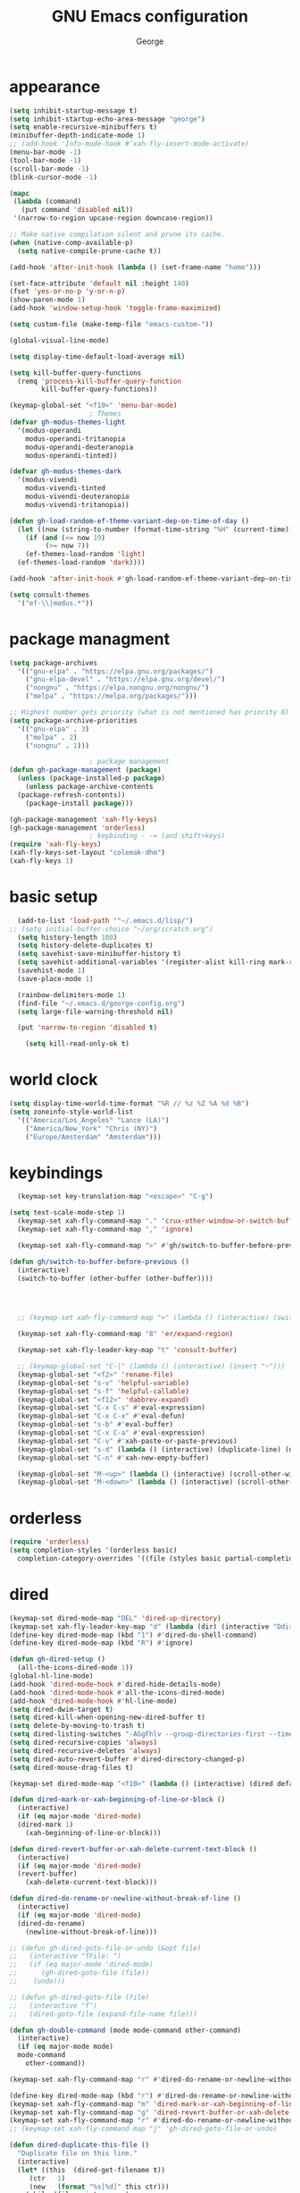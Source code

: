 #+title: GNU Emacs configuration
#+author: George
* appearance
#+begin_src emacs-lisp :tangle "init.el" :results none
  (setq inhibit-startup-message t)
  (setq inhibit-startup-echo-area-message "george")
  (setq enable-recursive-minibuffers t)
  (minibuffer-depth-indicate-mode 1)
  ;; (add-hook 'Info-mode-hook #'xah-fly-insert-mode-activate)
  (menu-bar-mode -1)
  (tool-bar-mode -1)
  (scroll-bar-mode -1)
  (blink-cursor-mode -1)

  (mapc
   (lambda (command)
     (put command 'disabled nil))
   '(narrow-to-region upcase-region downcase-region))

  ;; Make native compilation silent and prune its cache.
  (when (native-comp-available-p)
    (setq native-compile-prune-cache t))

  (add-hook 'after-init-hook (lambda () (set-frame-name "home")))

  (set-face-attribute 'default nil :height 140)
  (fset 'yes-or-no-p 'y-or-n-p)
  (show-paren-mode 1)
  (add-hook 'window-setup-hook 'toggle-frame-maximized)

  (setq custom-file (make-temp-file "emacs-custom-"))

  (global-visual-line-mode)

  (setq display-time-default-load-average nil)

  (setq kill-buffer-query-functions
	(remq 'process-kill-buffer-query-function
	      kill-buffer-query-functions))

  (keymap-global-set "<f10>" 'menu-bar-mode)
					  ; Themes
  (defvar gh-modus-themes-light
    '(modus-operandi
      modus-operandi-tritanopia
      modus-operandi-deuteranopia
      modus-operandi-tinted))

  (defvar gh-modus-themes-dark
    '(modus-vivendi
      modus-vivendi-tinted
      modus-vivendi-deuteranopia
      modus-vivendi-tritanopia))

  (defun gh-load-random-ef-theme-variant-dep-on-time-of-day ()
    (let ((now (string-to-number (format-time-string "%H" (current-time)))))
      (if (and (<= now 19)
	       (>= now 7))
	  (ef-themes-load-random 'light)
	(ef-themes-load-random 'dark))))

  (add-hook 'after-init-hook #'gh-load-random-ef-theme-variant-dep-on-time-of-day)

  (setq consult-themes
	'("ef-\\|modus.*"))
#+end_src
* package managment
#+begin_src emacs-lisp :tangle "init.el" :results none
  (setq package-archives
	'(("gnu-elpa" . "https://elpa.gnu.org/packages/")
	  ("gnu-elpa-devel" . "https://elpa.gnu.org/devel/")
	  ("nongnu" . "https://elpa.nongnu.org/nongnu/")
	  ("melpa" . "https://melpa.org/packages/")))

  ;; Highest number gets priority (what is not mentioned has priority 0)
  (setq package-archive-priorities
	'(("gnu-elpa" . 3)
	  ("melpa" . 2)
	  ("nongnu" . 1)))

					  ; package management
  (defun gh-package-management (package)
    (unless (package-installed-p package)
      (unless package-archive-contents
	(package-refresh-contents))
      (package-install package)))

  (gh-package-management 'xah-fly-keys)
  (gh-package-management 'orderless)
					  ; keybinding - -= (and shift+keys)
  (require 'xah-fly-keys)
  (xah-fly-keys-set-layout "colemak-dhm")
  (xah-fly-keys 1)
#+end_src
* basic setup
#+begin_src emacs-lisp :tangle "init.el" :results none
    (add-to-list 'load-path '"~/.emacs.d/lisp/")
  ;; (setq initial-buffer-choice "~/org/scratch.org")
    (setq history-length 100)
    (setq history-delete-duplicates t)
    (setq savehist-save-minibuffer-history t)
    (setq savehist-additional-variables '(register-alist kill-ring mark-ring))
    (savehist-mode 1)
    (save-place-mode 1)

    (rainbow-delimiters-mode 1)
    (find-file "~/.emacs.d/george-config.org")
    (setq large-file-warning-threshold nil)

    (put 'narrow-to-region 'disabled t)

      (setq kill-read-only-ok t)
#+end_src
* world clock
#+begin_src emacs-lisp :tangle "init.el" :results none
  (setq display-time-world-time-format "%R // %z %Z	%A %d %B")
  (setq zoneinfo-style-world-list
	'(("America/Los_Angeles" "Lance (LA)")
	  ("America/New_York" "Chris (NY)")
	  ("Europe/Amsterdam" "Amsterdam")))
#+end_src

* keybindings
#+begin_src emacs-lisp :tangle "init.el" :results none
    (keymap-set key-translation-map "<escape>" "C-g")

  (setq text-scale-mode-step 1)
    (keymap-set xah-fly-command-map "." 'crux-other-window-or-switch-buffer)
    (keymap-set xah-fly-command-map "," 'ignore)

    (keymap-set xah-fly-command-map ">" #'gh/switch-to-buffer-before-previous)

  (defun gh/switch-to-buffer-before-previous ()
    (interactive)
    (switch-to-buffer (other-buffer (other-buffer))))


  

    ;; (keymap-set xah-fly-command-map ">" (lambda () (interactive) (switch-to-buffer (other-buffer (current-buffer)))))

    (keymap-set xah-fly-command-map "8" 'er/expand-region)

    (keymap-set xah-fly-leader-key-map "t" 'consult-buffer)

    ;; (keymap-global-set "C-|" (lambda () (interactive) (insert "~")))
    (keymap-global-set "<f2>" 'rename-file)
    (keymap-global-set "s-v" 'helpful-variable)
    (keymap-global-set "s-f" 'helpful-callable)
    (keymap-global-set "<f12>" 'dabbrev-expand)
    (keymap-global-set "C-x C-s" #'eval-expression)
    (keymap-global-set "C-x C-x" #'eval-defun)
    (keymap-global-set "s-b" #'eval-buffer)
    (keymap-global-set "C-x C-a" #'eval-expression)
    (keymap-global-set "C-v" #'xah-paste-or-paste-previous)
    (keymap-global-set "s-d" (lambda () (interactive) (duplicate-line) (next-line)))
    (keymap-global-set "C-n" #'xah-new-empty-buffer)

    (keymap-global-set "M-<up>" (lambda () (interactive) (scroll-other-window-down 1)))
    (keymap-global-set "M-<down>" (lambda () (interactive) (scroll-other-window 1)))
#+end_src

* orderless
#+begin_src emacs-lisp :tangle "init.el" :results none
  (require 'orderless)
  (setq completion-styles '(orderless basic)
	completion-category-overrides '((file (styles basic partial-completion))))
#+end_src
* dired
#+begin_src emacs-lisp :tangle "init.el" :results none
  (keymap-set dired-mode-map "DEL" 'dired-up-directory)
  (keymap-set xah-fly-leader-key-map "d" (lambda (dir) (interactive "Ddir: ") (dired dir)))
  (define-key dired-mode-map (kbd "1") #'dired-do-shell-command)
  (define-key dired-mode-map (kbd "R") #'ignore)

  (defun gh-dired-setup ()
    (all-the-icons-dired-mode 1))
  (global-hl-line-mode)
  (add-hook 'dired-mode-hook #'dired-hide-details-mode)
  (add-hook 'dired-mode-hook #'all-the-icons-dired-mode)
  (add-hook 'dired-mode-hook #'hl-line-mode)
  (setq dired-dwim-target t)
  (setq dired-kill-when-opening-new-dired-buffer t)
  (setq delete-by-moving-to-trash t)
  (setq dired-listing-switches "-AGgFhlv --group-directories-first --time-style=long-iso")
  (setq dired-recursive-copies 'always)
  (setq dired-recursive-deletes 'always)
  (setq dired-auto-revert-buffer #'dired-directory-changed-p)
  (setq dired-mouse-drag-files t)

  (keymap-set dired-mode-map "<f10>" (lambda () (interactive) (dired default-directory "-lRh")))

  (defun dired-mark-or-xah-beginning-of-line-or-block ()
    (interactive)
    (if (eq major-mode 'dired-mode)
	(dired-mark 1)
      (xah-beginning-of-line-or-block)))

  (defun dired-revert-buffer-or-xah-delete-current-text-block ()
    (interactive)
    (if (eq major-mode 'dired-mode)
	(revert-buffer)
      (xah-delete-current-text-block)))

  (defun dired-do-rename-or-newline-without-break-of-line ()
    (interactive)
    (if (eq major-mode 'dired-mode)
	(dired-do-rename)
      (newline-without-break-of-line)))

  ;; (defun gh-dired-goto-file-or-undo (&opt file)
  ;;   (interactive "fFile: ")
  ;;   (if (eq major-mode 'dired-mode)
  ;; 	  (gh-dired-goto-file (file))
  ;; 	(undo)))

  ;; (defun gh-dired-goto-file (file)
  ;;   (interactive "f")
  ;;   (dired-goto-file (expand-file-name file)))

  (defun gh-double-command (mode mode-command other-command)
    (interactive)
    (if (eq major-mode mode)
	mode-command
      other-command))

  (keymap-set xah-fly-command-map "r" #'dired-do-rename-or-newline-without-break-of-line)

  (define-key dired-mode-map (kbd "r") #'dired-do-rename-or-newline-without-break-of-line)
  (keymap-set xah-fly-command-map "m" 'dired-mark-or-xah-beginning-of-line-or-block)
  (keymap-set xah-fly-command-map "g" 'dired-revert-buffer-or-xah-delete-current-text-block)
  (keymap-set xah-fly-command-map "r" #'dired-do-rename-or-newline-without-break-of-line)
  ;; (keymap-set xah-fly-command-map "j" 'gh-dired-goto-file-or-undo)

  (defun dired-duplicate-this-file ()
    "Duplicate file on this line."
    (interactive)
    (let* ((this  (dired-get-filename t))
	   (ctr   1)
	   (new   (format "%s[%d]" this ctr)))
      (while (file-exists-p new)
	(setq ctr  (1+ ctr)
	      new  (format "%s[%d]" this ctr)))
      (dired-copy-file this new nil))
    (revert-buffer))

  (keymap-set dired-mode-map "s-d" #'dired-duplicate-this-file)  
#+end_src
* packages
#+begin_src emacs-lisp :tangle "init.el" :results none
  (gh-package-management 'crux)
  (gh-package-management 'corfu)
  (gh-package-management 'cape)
  (gh-package-management 'hydra)
  (gh-package-management 'visual-regexp)
  (gh-package-management 'denote)
  (gh-package-management 'smooth-scrolling)
  (gh-package-management 'helpful)
  (gh-package-management 'all-the-icons-dired)
  (gh-package-management 'expand-region)
  (gh-package-management 'ef-themes)
  (gh-package-management 'embark)
  (gh-package-management 'embark-consult)
;  (gh-package-management 'jinx)
  (gh-package-management 'magit)
  (gh-package-management 'marginalia)
  (gh-package-management 'modus-themes)
  (gh-package-management 'orderless)
  (gh-package-management 'try)
  (gh-package-management 'vertico)
  (gh-package-management 'vertico)
  (gh-package-management 'xah-fly-keys)
  (gh-package-management 'substitute)
  (gh-package-management 'battery-notifier)
  (gh-package-management 'rainbow-delimiters)
  (gh-package-management 'fancy-battery)
  ;; (gh-package-management 'savekill)

  (smooth-scrolling-mode 1)
  ;; (require 'savekill)
  ;; (setq savehist-additional-variables '(register-alist kill-ring))

  (when (display-graphic-p)
    (require 'all-the-icons))
#+end_src
* substitute
#+begin_src emacs-lisp :tangle "init.el" :results none
	(require 'substitute)
	(setq substitute-fixed-letter-case t)

	;; If you want a message reporting the matches that changed in the
	;; given context.  We don't do it by default.
	(add-hook 'substitute-post-replace-functions #'substitute-report-operation)

      ;  (dolist (hook '(text-mode-hook))
       ;   (add-hook hook #'jinx-mode))

	;(keymap-global-set "C-/" #'jinx-correct)
	(vertico-mode)
	(marginalia-mode)
	(battery-notifier-mode)

  (add-hook 'after-init-hook #'fancy-battery-mode)
  (fancy-battery-mode)
  (setq fancy-battery-show-percentage t)
  (set-face-foreground 'fancy-battery-discharging "orange red")
  (set-face-foreground 'fancy-battery-critical "red")

	(keymap-global-set "<f7>" 'eshell)
	(keymap-global-set "C-." 'embark-act)
	(keymap-global-set "M-." 'embark-dwim)
       ; (keymap-set eshell-mode-map "C-S-<down>" #'eshell-next-prompt)
       ; (keymap-set eshell-mode-map "C-S-<up>" #'eshell-previous-prompt)
  (setq prefix-help-command #'embark-prefix-help-command)
  
      (defun gh/embark-act-or-cycle
	(interactive)
	(if (eq last-command 'embark-act)
	    (embark-cycle)
	  (embark-act)))

	  (keymap-set xah-fly-command-map "," #'gh/embark-act-or-cycle)
	  (keymap-set xah-fly-command-map "," #'embark-act)




#+end_src
* abbrev mode
#+begin_src emacs-lisp :tangle "init.el" :results none
  (setq-default abbrev-mode t)

  (defun tilde-symbol-insert ()
    (interactive)
    (insert "~"))
  
  (defun backquote-symbol-insert ()
    (interactive)
    (insert "`"))
#+end_src
* consult
#+begin_src emacs-lisp :tangle "init.el" :results none
    ;; (keymap-set xah-fly-command-map "F" #'consult-locate)
    (keymap-set xah-fly-command-map "%" #'consult-buffer-other-frame)
    (keymap-set xah-fly-command-map ";" #'consult-imenu)
    (keymap-set xah-fly-command-map "I" #'consult-org-heading)
    ;; (keymap-set xah-fly-command-map "R" #'consult-ripgrep)
    (keymap-set xah-fly-command-map "M" #'consult-mark)
    (keymap-set xah-fly-command-map "B" #'consult-bookmark)
    (keymap-set xah-fly-command-map "G" #'consult-register-load)
    (keymap-set xah-fly-command-map "?" #'consult-info)
    (keymap-set xah-fly-command-map "E" #'consult-register)
    (keymap-set xah-fly-command-map "'" #'consult-line)
    (keymap-set xah-fly-command-map "O" #'occur)

    ;;consult find commands (use hydra)
  ;fd,locate,grep

    ;; consult-narrow
    ;; consult-org-agenda
    ;; consult-focus-lines
    ;; consult-global-mark
    ;; consult-org-heading
    ;; consult-complex-command
    (keymap-global-set "s-a" 'consult-yank-from-kill-ring)

#+end_src
* helpful
#+begin_src emacs-lisp :tangle "init.el" :results none
  (keymap-global-set "C-h f" #'helpful-callable)

  (keymap-global-set "C-h v" #'helpful-variable)
  (keymap-global-set "C-h k" #'helpful-key)
  (keymap-global-set "C-h k" #'helpful-key)
  (keymap-global-set "C-h x" #'helpful-command)

#+end_src
* isearch
#+begin_src emacs-lisp :tangle "init.el" :results none
  (setq isearch-repeat-on-direction-change t)
  (setq isearch-lazy-count t)
  (setq lazy-count-prefix-format "(%s/%s) ")
  (setq isearch-wrap-pause nil)
  (setq isearch-lax-whitespace nil)
  
#+end_src
* vertico
#+begin_src emacs-lisp :tangle "init.el" :results none
  (define-key vertico-map (kbd "C-<up>") 'previous-history-element)
  (define-key vertico-map (kbd "C-<down>") 'next-history-element)
  (define-key vertico-map (kbd "C-v") 'xah-paste-or-paste-previous)
  (define-key vertico-map (kbd "<next>") #'vertico-scroll-up)
  (define-key vertico-map (kbd "<prior>") #'vertico-scroll-down)
  (define-key vertico-map (kbd "C-<prior>") #'vertico-first)
  (define-key vertico-map (kbd "C-<next>") #'vertico-last)
  (define-key vertico-map (kbd "C-c") #'vertico-save)
  (setq minibuffer-prompt-properties
	'(read-only t cursor-intangible t face minibuffer-prompt))

  (add-hook 'minibuffer-setup-hook #'cursor-intangible-mode)
  (add-hook 'rfn-eshadow-update-overlay-hook #'vertico-directory-tidy) ;clears previous file path after typing '~/'

  (keymap-set dired-mode-map "M-RET" 'browse-url-of-dired-file)
#+end_src
* encryption
#+begin_src emacs-lisp :tangle "init.el" :results none
  (defun umount-other-docs
      ()
    (interactive)
    (shell-command "sudo umount ~/other-docs&")
    (dired "~/other-docs"))

  (defun mount-other-docs ()
    (interactive)
    (shell-command "sudo mount -t ecryptfs ~/other-docs ~/other-docs -o key=passphrase,ecryptfs_cipher=aes,ecryptfs_key_bytes=32,ecryptfs_passthrough=no,ecryptfs_enable_filename_crypto=yes,ecryptfs_sig=$(sudo cat /root/.ecryptfs/sig-cache.txt)&")

    (switch-to-buffer "*Async Shell Command*")
    (delete-other-windows)
    (xah-fly-insert-mode-init)
    (dired "~/other-docs")
    (revert-buffer)
    )

#+end_src
* TODO hydra (narrow function)
#+begin_src emacs-lisp :tangle "init.el" :results none
  (defun gh-paste-clipboard-into-buffer ()
    "Paste contents of clipboard into current buffer"
    (interactive)
    (xah-new-empty-buffer)
    (yank))

  (keymap-global-set "C-S-n" #'gh-paste-clipboard-into-buffer)

  (defun gh-no-kill-ring-if-blank (str)
    "DOCSTRING"
    (interactive)
    (unless (string-blank-p str) str))

  (setq kill-transform-function #'gh-no-kill-ring-if-blank)


  ;; 	(defun my-q-insert-or-quit-window (&optional n)
  ;; 	  (interactive "p")
  ;; 	  (unless (and (equal (buffer-name) "george-config.org")
  ;; 		       buffer-read-only
  ;; 		       (not (eq major-mode 'dired-mode))
  ;; 		       (quit-window))))

  ;; (define-key xah-fly-command-map (kbd "q") #'my-q-insert-or-quit-window)

  ;; (defun my-q-insert-or-quit-window (&optional n) (interactive "p") (if buffer-read-only (quit-window) (xah-reformat-lines)))


  (defun newline-without-break-of-line ()
    (interactive)
    (save-excursion
      (let ((oldpos (point)))
	(end-of-line)
	(newline-and-indent))))

  (define-key xah-fly-command-map (kbd "r") #'newline-without-break-of-line)


  (defun narrow-or-widen-dwim (p)
    "Widen if buffer is narrowed, narrow-dwim otherwise.
	    Dwim means: region, org-src-block, org-subtree, or
	    defun, whichever applies first. Narrowing to
	    org-src-block actually calls `org-edit-src-code'.

	    With prefix P, don't widen, just narrow even if buffer
	    is already narrowed."
    (interactive "P")
    (declare (interactive-only))
    (cond ((and (buffer-narrowed-p) (not p)) (widen))
	  ((region-active-p)
	   (narrow-to-region (region-beginning)
			     (region-end)))
	  ;; ((derived-mode-p 'org-mode)
	  ;; `org-edit-src-code' is not a real narrowing
	  ;; command. Remove this first conditional if
	  ;; you don't want it.
	  ;; (cond ((ignore-errors (org-edit-src-code) t)
	  ;; (delete-other-windows))
	  ;; ((ignore-errors (org-narrow-to-block) t))
	  ;; (t (org-narrow-to-subtree))))
	  ((derived-mode-p 'latex-mode)
	   (LaTeX-narrow-to-environment))
	  (t (narrow-to-defun))))

  ;; (define-key endless/toggle-map "n"
  ;; #'narrow-or-widen-dwim)

  ;; This line actually replaces Emacs' entire narrowing
  ;; keymap, that's how much I like this command. Only
  ;; copy it if that's what you want.
  (define-key ctl-x-map "n" #'narrow-or-widen-dwim)
  (add-hook 'LaTeX-mode-hook
	    (lambda ()
	      (define-key LaTeX-mode-map "\C-xn"
			  )))

  (keymap-global-set "C-c n" #'narrow-or-widen-dwim)

  ;; (defhydra hydra-artist (:pre (artist-mode) :color pink :post (artist-mode-off))
  ;;   ("C-p" artist-select-op-pen-line "pen")
  ;;   ("C-r" artist-select-op-rectangle "rect")
  ;;   ("C-l" artist-select-op-line "line")
  ;;   ("C-c" artist-select-op-circle "circle")
  ;;   ("C-s" artist-select-op-square "square")
  ;;   ("C-s" artist-select-op-square "square")
  ;;   ("C-e" artist-select-op-ellipse "ellipse")
  ;;   ("C-y" artist-select-op-poly-line "poly line")
  ;;   ("C-z" artist-select-op-spray-con "spray can")
  ;;   ("C-q"  "quit" :color blue)
  ;;   ("C-h" backward-char "back"))

  ;; (keymap-global-set "M-a" #'hydra-artist/body) 

  (defun hydra-ex-point-mark ()
    "Exchange point and mark."
    (interactive)
    (if rectangle-mark-mode
	(rectangle-exchange-point-and-mark)
      (let ((mk (mark)))
	(rectangle-mark-mode 1)
	(goto-char mk))))

  (defhydra hydra-rectangle (:body-pre (rectangle-mark-mode 1)
				       :color pink
				       :post (deactivate-mark))

    ("e" hydra-ex-point-mark "exchange")
    ("o" open-rectangle "open")
    ("c" copy-rectangle-as-kill "copy")
    ("b" (if (region-active-p nil)
	     (deactivate-mark)
	   (rectangle-mark-mode 1)))
    ("d" yank-rectangle "yank")
    ("r" set-mark-command "reset")
    ("g" copy-rectangle-to-register "register")
    ("w" delete-whitespace-rectangle "del whitespace")
    ("n" rectangle-number-lines "nums")
    ("l" clear-rectangle "clear")
    ("j" undo "undo")
    ("s" string-rectangle "string")
    ("x" kill-rectangle "kill")
    ("<left>" rectangle-left-char "left" :color pink)
    ("<right>" rectangle-right-char "right" :color pink)
    ("C-g" nil)
    ("RET" nil))

  (keymap-global-set "C-x SPC" 'hydra-rectangle/body)

  (defhydra hydra-consult-find (:color blue)
    ("f" consult-fd "fd")
    ("l" consult-locate "locate")
    ("g" consult-grep "grep")
    ("G" consult-git-grep "git-grep")
    ("r" consult-ripgrep "ripgrep")
    ("m" consult-line-multi "line-multi")
    ("M" consult-global-mark "global-mark")
    ("k" consult-keep-lines "keep-lines")
    ("d" (consult-grep "~/other-dotemacs-files/") "dotemacs")
    ("V" (consult-grep "~/other-mpv-configs/") "mpv")
    ("v" (consult-fd "~/videos/" "mkv\\|mp4#") "videos")
    ("c" (lambda () (interactive) (find-file "~/.emacs.d/george-config.org") (consult-line)) "config")
    ("F" consult-focus-lines "focus-lines"))

  (keymap-set xah-fly-command-map "F" #'hydra-consult-find/body)

  (defhydra hydra-register (:color blue)
    ("i" insert-register "insert")
    ("c" copy-to-register "copy")
    ("p" point-to-register "point")
    ("a" append-register "append")
    ("+" increment-register "increment")
    ("m" kmacro-register "macro")
    ("n" number-to-register "number")
    ("e" prepend-to-register "prepent")
    ("r" consult-register "consult")
    ("R" copy-rectangle-to-register "rect")
    ("f"   frameset-to-register "frameset")
    ("w" window-configuration-to-register "win"))

  (defhydra hydra-substitute (:color blue)
    ("<up>" substitute-target-above-point "above")
    ("<down>" substitute-target-below-point "below")
    ("s" substitute-target-in-buffer "buffer")
    ("d" substitute-target-in-defun "defun"))

  (defhydra hydra-kmacro (:color pink)
    ;; ("o" kmacro-pop-ring "pop")
    ;; ("p" kmacro-push-ring "push")
    ;; ("h" kmacro-ring-head "ring head")
    ("C-k" kmacro-start-macro-or-insert-counter "start")
    ("C-w" kmacro-swap-ring "swap")
    ("C-c" consult-kmacro "consult")
    ("C-e" kmacro-edit-macro "edit")
    ("C-E" kmacro-edit-macro-repeat "edit-repeat")
    ("C-b" kmacro-bind-to-key "bind")
    ("C-s" kmacro-set-counter "set counter")
    ("C-a" kmacro-add-counter "add counter")
    ("C-RET" kmacro-end-and-call-macro "end and call" :color blue)
    ("C-M-RET" kmacro-call-ring-2nd-repeat "end and call second")
    ("C-x" kmacro-delete-ring-head "delete")
    ("C-i" kmacro-insert-counter "insert counter")
    ("C-l" kmacro-edit-lossage "lossage")
    ("C-r" kmacro-to-register "register")
    ("C-<down>" kmacro-cycle-ring-next "next")
    ("C-<up>" kmacro-cycle-ring-previous "previous")
    ("C-r" apply-macro-to-region-lines "region")
    ("C-n" kmacro-name-last-macro "name last"))

  (keymap-set xah-fly-command-map "K" 'hydra-kmacro/body)
  (keymap-set xah-fly-command-map "R" 'hydra-register/body)
  (keymap-set xah-fly-command-map "S" 'hydra-substitute/body)

  (keymap-global-set "M-w" #'hydra-window/body)

#+end_src
* mouse
#+begin_src emacs-lisp :tangle "init.el" :results none
  (keymap-global-set "<left-fringe> <mouse-1>" #'display-line-numbers-mode)


  (defun emacs-Q ()
    "DOCSTRING"
    (interactive)
    (start-process "my-emacs-process" nil "emacs" "-Q"))

  (defun emacs-vanilla ()
    "a clean emacs config for bug testing"
    (interactive)
    (start-process "my-emacs-process" nil "emacs" "-q" "-l" "~/.emacs.d/.emacs.d-vanilla/init.el"))



#+end_src
* mode line
#+begin_src emacs-lisp :tangle "init.el" :results none
      (setq-default mode-line-format
		    '("%e"
		      " "
		      gh-my-mode-line-buffer-name
		      gh-mode-line-padding
		      gh-mode-line-narrowing
		      gh-mode-line-kmacro
		      gh-mode-line-buffer-read-only
		      gh-mode-line-major-mode
		      gh-mode-line-padding
		      ;; gh-mode-line-git
		      gh-mode-line-time-and-date
		      gh-my-mode-line-info-current-node
		      gh-mode-line-battery
		      ))

      (defvar-local gh-my-mode-line-buffer-name
	  '(:eval
	    (format "%s "
		    (if (mode-line-window-selected-p)
			(propertize (buffer-name) 'face 'italic)
		      (propertize (buffer-name) 'face 'shadow)))))

      (defvar-local gh-my-mode-line-battery
	  '(:eval
	    (fancy-battery-default-mode-line)))

      (defvar-local gh-my-mode-line-info-current-node
	  '(:eval
	    (format "%s "
		    (propertize Info-current-node 'face 'italic)
		    )))

      ;; (defvar-local gh-mode-line-git
      ;;     '(:eval
      ;;       (when (mode-line-window-selected-p)
      ;; 	(format "%s"
      ;; 		(propertize vc-mode 'face 'warning)))))

      (defvar-local gh-mode-line-major-mode
	  '(:eval
	    (format " %s "
		    (propertize (symbol-name major-mode) 'face 'bold))))

  (defvar-local gh-mode-line-time-and-date
	'(:eval
	  (when (mode-line-window-selected-p)
	    (propertize (format-time-string " %a %e %b, %H:%M ") 'face 'diff-header))))

    (defvar-local gh-mode-line-battery
	  '(:eval
	    (when (mode-line-window-selected-p)
	    (fancy-battery-default-mode-line))))


      (defvar-local gh-my-mode-line-info-current-node
	  '(:eval
	    (format "%s "
		    (propertize Info-current-node 'face 'italic)
		    )))

      ;; (defvar-local gh-mode-line-git
      ;;     '(:eval
      ;;       (when (mode-line-window-selected-p)
      ;; 	(format "%s"
      ;; 		(propertize vc-mode 'face 'warning)))))

      (defvar-local gh-mode-line-major-mode
	  '(:eval
	    (format " %s "
		    (propertize (symbol-name major-mode) 'face 'bold))))

      (defvar-local gh-mode-line-time-and-date
	  '(:eval
	    (when (mode-line-window-selected-p)
	      (propertize (format-time-string " %a %e %b, %H:%M ") 'face 'diff-header))))

      (defvar-local gh-mode-line-buffer-read-only
	  '(:eval
	    (when buffer-read-only
	      (if (mode-line-window-selected-p)
		  (propertize " \(ro\)" 'face 'all-the-icons-blue)
		(propertize " \(ro\)" 'face 'shadow)))))

      (defvar-local gh-mode-line-padding
	  '(:eval
	    (when (mode-line-window-selected-p)
	      "---")))

      (defvar-local gh-mode-line-narrowing
	  '(:eval
	    ;; (setq gh-mode-line-padding nil)
	    (when (buffer-narrowed-p)
	      (if (mode-line-window-selected-p)
		  (propertize " \(narrowed\)" 'face 'error)
		(propertize " \(narrowed\)" 'face 'shadow)))))


      (defvar gh-mode-line-kmacro
	'(:eval
	  (when (and (mode-line-window-selected-p)
		     defining-kbd-macro)
	    (propertize " KMacro " 'face 'alert-urgent-face))))

      (dolist (construct
	       '(gh-mode-line-major-mode
		 gh-mode-line-padding
		 gh-mode-line-kmacro
		 gh-mode-line-narrowing
		 gh-my-mode-line-info-current-node
		 gh-mode-line-buffer-read-only
		 gh-mode-line-battery
		 gh-mode-line-time-and-date
		 gh-my-mode-line-buffer-name))
	(put construct 'risky-local-variable t))

					      ;to add: **-,  line nums, % through document, Git, battery, get rid of padding when narrowed    534:		    ;buffer ;management
#+end_src
* buffer management
#+begin_src emacs-lisp :tangle "init.el" :results none
  (defun gh-make-window-current (window)
    (select-window window))

			(setq display-buffer-alist nil)
  ;; (setq display-buffer-alist
  ;;       '(
  ;; 	("\\*Occur\\*"
  ;; 	 (display-buffer-reuse-window
  ;; 	  display-buffer-below-selected)
  ;; 	 (window-height . fit-window-to-buffer)
  ;; 	 (dedicated . t)
  ;; 	(body-function . gh-make-window-current))
  ;; 	("\\*helpful.*"
  ;; 	 (display-buffer-reuse-window
  ;; 	  display-buffer-below-selected)
  ;; 	 )
  ;; 	))
#+end_src
* org
#+begin_src emacs-lisp :tangle "init.el" :results none
    (require 'org-tempo)

  (keymap-global-set "C-c c" #'org-capture)

  (setq org-capture-templates
	'(("e" "Emacs question" item (file+headline "scratch.org" "Emacs questions"))))

    (defun org-table-check-cell ()
    (interactive)
    (let ((cell (org-table-get-field)))
      (if (string-match "[[:graph:]]" cell)
	  (org-table-blank-field)
	(insert "X")
	(org-table-align))
      (org-table-next-row)))

  (setq org-confirm-babel-evaluate nil)

  (keymap-set org-mode-map "M-n" 'org-table-check-cell)
  (keymap-set org-mode-map "C-c e" 'org-table-edit-field)
    (setq org-use-speed-commands t)
	    (setq org-structure-template-alist
		  '(
		    ("a" . "export ascii")
		    ("c" . "src emacs-lisp :tangle \"init.el\" :results none")
		    ("e" . "src emacs-lisp")
		    ("o" . "src org-mode")
		    ("t" . "src emacs-lisp :tangle \" \"")
		    ("l" . "src lua")
		    ("v" . "verse")))

	    (keymap-global-set "C-c C-," 'org-insert-structure-template)
#+end_src

* occur
#+begin_src emacs-lisp :tangle "init.el" :results none
  (keymap-set occur-mode-map "M-<up>" 'previous-error-no-select)
  (keymap-set occur-mode-map "M-<down>" 'next-error-no-select)
  (keymap-global-set "M-<left>" #'reb-prev-match)
  (keymap-global-set "M-<right>" #'reb-next-match)
#+end_src

* regex
#+begin_src emacs-lisp :tangle "init.el" :results none
  (setq reb-re-syntax 'string)
  (keymap-set xah-fly-leader-key-map "p" #'vr/query-replace)
  (keymap-set xah-fly-leader-key-map "p" #'vr/replace)
#+end_src
* magit
#+begin_src emacs-lisp :tangle "init.el" :results none
  ;; keys to pass through to magit: l,d,s,x


  ;; (defun mode-command-or-xfk-command (mode mode-command xfk-command)
  ;; 		    (interactive)
  ;; 		    (if (eq major-mode 'mode)
  ;; 			(mode-command)
  ;; 		      xfk-command))

  ;; (keymap-set xah-fly-command-map "g"
  ;; 	    (lambda () (interactive)
  ;; 	      (mode-command-or-xfk-command 'magit-status-mode 'magit-refresh            'dired-revert-buffer-or-xah-delete-current-text-block)))

    (require 'magit)
  (with-eval-after-load 'magit
    (keymap-set magit-mode-map "C-<down>" 'magit-section-forward)
    (keymap-set magit-mode-map "C-<up>" 'magit-section-backward)
    (keymap-set magit-mode-map "C-S-<down>" 'magit-section-forward-sibling)
    (keymap-set magit-mode-map "C-S-<up>" 'magit-section-backward-sibling)
    (keymap-set magit-mode-map "M-<up>" 'magit-section-up))
#+end_src

* minibuffer
#+begin_src emacs-lisp :tangle "init.el" :results none
  (defun gh/minibuffer-backward-kill-when-file-completing (arg)
  (interactive "p")
  (if minibuffer-completing-file-name
      (if (string-match-p "/." (minibuffer-contents))
	  (zap-up-to-char (- arg) ?/)
	(delete-minibuffer-contents)
	(backward-delete-char-untabify 1))
    (delete-backward-char arg)))

  (keymap-set minibuffer-mode-map "DEL" #'gh/minibuffer-backward-kill-when-file-completing)
#+end_src

* Misc
#+begin_src emacs-lisp :tangle "init.el" :results none
  (defun kill-cgoban-java-process (arg)
    (interactive "P")
    (if arg
	(async-shell-command "pkill java" nil)
      (async-shell-command "pkill java" nil)
      (async-shell-command "/usr/bin/java -jar /home/george/Downloads/cgoban.jar" nil)
    (message "Java has been killed (Cgoban)")))
#+end_src
* early init
#+begin_src emacs-lisp :tangle "early-init.el" :results none
  (defun prot-emacs-re-enable-frame-theme (_frame)
    "Re-enable active theme, if any, upon FRAME creation.
  Add this to `after-make-frame-functions' so that new frames do
  not retain the generic background set by the function
  `prot-emacs-avoid-initial-flash-of-light'."
    (when-let ((theme (car custom-enabled-themes)))
      (enable-theme theme)))

    (defun prot-emacs-avoid-initial-flash-of-light ()
	 "Avoid flash of light when starting Emacs, if needed.
       ;; New frames are instructed to call `prot-emacs-re-enable-frame-theme'."
	   (setq mode-line-format nil)

	   (set-face-attribute 'default nil :background "#000000" :foreground "#ffffff")
	   (set-face-attribute 'mode-line nil :background "#000000" :foreground "#ffffff" :box 'unspecified)
	       (add-hook 'after-make-frame-functions #'prot-emacs-re-enable-frame-theme))

      (prot-emacs-avoid-initial-flash-of-light)
#+end_src
* aliases
#+begin_src emacs-lisp :tangle "init.el" :results none
(defalias 'prc ' package-refresh-contents)
(defalias 'pi ' package-install)
#+end_src

